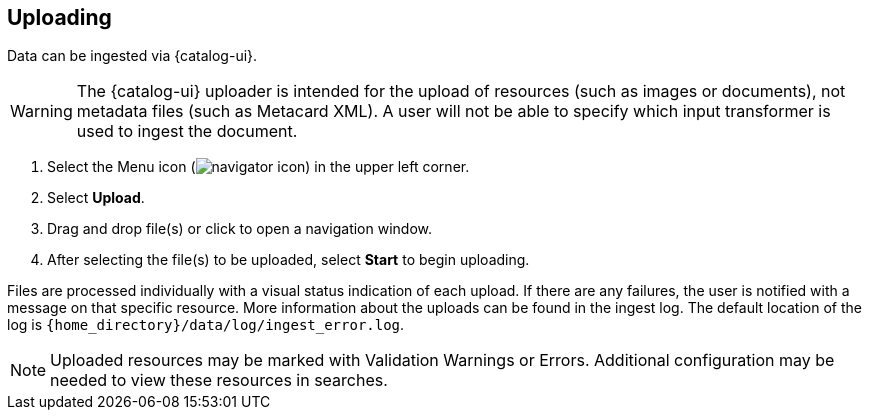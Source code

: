 :title: Uploading
:type: using
:status: published
:parent: Using {catalog-ui}
:summary: Uploading from {catalog-ui}
:order: 03

== {title}

Data can be ingested via {catalog-ui}.

[WARNING]
====
The {catalog-ui} uploader is intended for the upload of resources (such as images or documents), not metadata files (such as Metacard XML).
A user will not be able to specify which input transformer is used to ingest the document.
====

. Select the Menu icon (image:navigator-icon.png[]) in the upper left corner.
. Select *Upload*.
. Drag and drop file(s) or click to open a navigation window.
. After selecting the file(s) to be uploaded, select *Start* to begin uploading.

Files are processed individually with a visual status indication of each upload.
If there are any failures, the user is notified with a message on that specific resource.
More information about the uploads can be found in the ingest log.
The default location of the log is `{home_directory}/data/log/ingest_error.log`.

[NOTE]
====
Uploaded resources may be marked with Validation Warnings or Errors.
Additional configuration may be needed to view these resources in searches.
====
